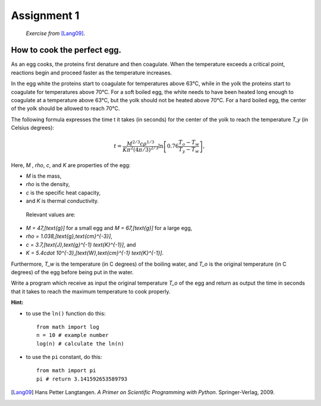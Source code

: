 Assignment 1
============

    *Exercise from* [Lang09]_.


How to cook the perfect egg.
----------------------------

As an egg cooks, the proteins ﬁrst denature and then coagulate.
When the temperature exceeds a critical point, reactions begin and
proceed faster as the temperature increases.

In the egg white the proteins start to coagulate for temperatures above 63°C, while in the yolk
the proteins start to coagulate for temperatures above 70°C. For a soft
boiled egg, the white needs to have been heated long enough to coagulate at a temperature above 63°C,
but the yolk should not be heated above 70°C.
For a hard boiled egg, the center of the yolk should be allowed to reach 70°C.

The following formula expresses the time t it takes (in seconds) for
the center of the yolk to reach the temperature `T_y` (in Celsius degrees):

.. math::

    t = \frac{M^{2/3} c \rho^{1/3}}
             {K\pi^2(4\pi/3)^{2/3}}
        \ln\left[
            0.76\frac{T_o - T_w}
                     {T_y - T_w}
        \right],



Here, `M` , `\rho`, `c`, and `K` are properties of the egg:

* `M` is the mass,
* `\rho` is the density,
* `c` is the speciﬁc heat capacity,
* and `K` is thermal conductivity.

 Relevant values are:

* `M = 47\,[\text{g}]` for a small egg and 
  `M = 67\,[\text{g}]` for a large egg,
* `\rho = 1.038\,[\text{g}\,\text{cm}^{-3}]`,
* `c = 3.7\,[\text{J}\,\text{g}^{-1} \text{K}^{-1}]`, and
* `K = 5.4\cdot 10^{-3}\,[\text{W}\,\text{cm}^{-1} \text{K}^{-1}]`.

Furthermore, `T_w` is the temperature (in C
degrees) of the boiling water, and `T_o` is the original temperature (in C
degrees) of the egg before being put in the water.

Write a program which receive as input
the original temperature `T_o` of the egg
and return as output the time in seconds
that it takes to reach the maximum temperature to
cook properly.

**Hint:**

* to use the ``ln()`` function do this::

   from math import log
   n = 10 # example number
   log(n) # calculate the ln(n)

* to use the ``pi`` constant, do this::

   from math import pi
   pi # return 3.141592653589793



.. [Lang09] Hans Petter Langtangen.
           *A Primer on Scientific Programming with Python*.
           Springer-Verlag, 2009.

